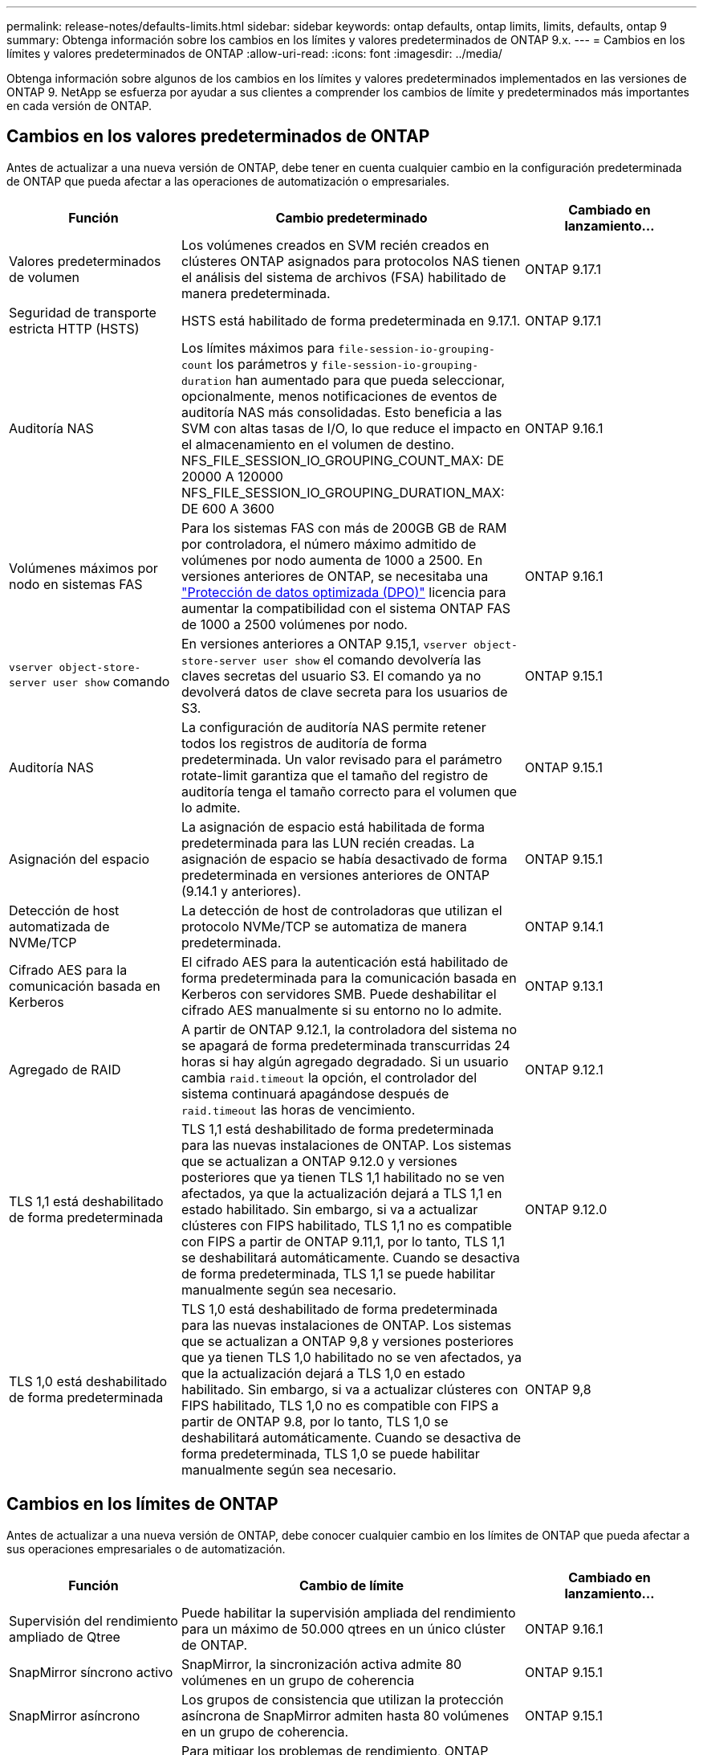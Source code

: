 ---
permalink: release-notes/defaults-limits.html 
sidebar: sidebar 
keywords: ontap defaults, ontap limits, limits, defaults, ontap 9 
summary: Obtenga información sobre los cambios en los límites y valores predeterminados de ONTAP 9.x. 
---
= Cambios en los límites y valores predeterminados de ONTAP
:allow-uri-read: 
:icons: font
:imagesdir: ../media/


[role="lead"]
Obtenga información sobre algunos de los cambios en los límites y valores predeterminados implementados en las versiones de ONTAP 9. NetApp se esfuerza por ayudar a sus clientes a comprender los cambios de límite y predeterminados más importantes en cada versión de ONTAP.



== Cambios en los valores predeterminados de ONTAP

Antes de actualizar a una nueva versión de ONTAP, debe tener en cuenta cualquier cambio en la configuración predeterminada de ONTAP que pueda afectar a las operaciones de automatización o empresariales.

[cols="25%,50%,25%"]
|===
| Función | Cambio predeterminado | Cambiado en lanzamiento… 


| Valores predeterminados de volumen | Los volúmenes creados en SVM recién creados en clústeres ONTAP asignados para protocolos NAS tienen el análisis del sistema de archivos (FSA) habilitado de manera predeterminada. | ONTAP 9.17.1 


| Seguridad de transporte estricta HTTP (HSTS) | HSTS está habilitado de forma predeterminada en 9.17.1. | ONTAP 9.17.1 


| Auditoría NAS | Los límites máximos para `file-session-io-grouping-count` los parámetros y `file-session-io-grouping-duration` han aumentado para que pueda seleccionar, opcionalmente, menos notificaciones de eventos de auditoría NAS más consolidadas. Esto beneficia a las SVM con altas tasas de I/O, lo que reduce el impacto en el almacenamiento en el volumen de destino. NFS_FILE_SESSION_IO_GROUPING_COUNT_MAX: DE 20000 A 120000 NFS_FILE_SESSION_IO_GROUPING_DURATION_MAX: DE 600 A 3600 | ONTAP 9.16.1 


| Volúmenes máximos por nodo en sistemas FAS | Para los sistemas FAS con más de 200GB GB de RAM por controladora, el número máximo admitido de volúmenes por nodo aumenta de 1000 a 2500. En versiones anteriores de ONTAP, se necesitaba una link:../data-protection/dpo-systems-feature-enhancements-reference.html["Protección de datos optimizada (DPO)"] licencia para aumentar la compatibilidad con el sistema ONTAP FAS de 1000 a 2500 volúmenes por nodo. | ONTAP 9.16.1 


| `vserver object-store-server user show` comando | En versiones anteriores a ONTAP 9.15,1, `vserver object-store-server user show` el comando devolvería las claves secretas del usuario S3. El comando ya no devolverá datos de clave secreta para los usuarios de S3. | ONTAP 9.15.1 


| Auditoría NAS | La configuración de auditoría NAS permite retener todos los registros de auditoría de forma predeterminada. Un valor revisado para el parámetro rotate-limit garantiza que el tamaño del registro de auditoría tenga el tamaño correcto para el volumen que lo admite. | ONTAP 9.15.1 


| Asignación del espacio | La asignación de espacio está habilitada de forma predeterminada para las LUN recién creadas. La asignación de espacio se había desactivado de forma predeterminada en versiones anteriores de ONTAP (9.14.1 y anteriores). | ONTAP 9.15.1 


| Detección de host automatizada de NVMe/TCP | La detección de host de controladoras que utilizan el protocolo NVMe/TCP se automatiza de manera predeterminada. | ONTAP 9.14.1 


| Cifrado AES para la comunicación basada en Kerberos | El cifrado AES para la autenticación está habilitado de forma predeterminada para la comunicación basada en Kerberos con servidores SMB. Puede deshabilitar el cifrado AES manualmente si su entorno no lo admite. | ONTAP 9.13.1 


| Agregado de RAID | A partir de ONTAP 9.12.1, la controladora del sistema no se apagará de forma predeterminada transcurridas 24 horas si hay algún agregado degradado. Si un usuario cambia `raid.timeout` la opción, el controlador del sistema continuará apagándose después de `raid.timeout` las horas de vencimiento. | ONTAP 9.12.1 


| TLS 1,1 está deshabilitado de forma predeterminada | TLS 1,1 está deshabilitado de forma predeterminada para las nuevas instalaciones de ONTAP. Los sistemas que se actualizan a ONTAP 9.12.0 y versiones posteriores que ya tienen TLS 1,1 habilitado no se ven afectados, ya que la actualización dejará a TLS 1,1 en estado habilitado. Sin embargo, si va a actualizar clústeres con FIPS habilitado, TLS 1,1 no es compatible con FIPS a partir de ONTAP 9.11,1, por lo tanto, TLS 1,1 se deshabilitará automáticamente. Cuando se desactiva de forma predeterminada, TLS 1,1 se puede habilitar manualmente según sea necesario. | ONTAP 9.12.0 


| TLS 1,0 está deshabilitado de forma predeterminada | TLS 1,0 está deshabilitado de forma predeterminada para las nuevas instalaciones de ONTAP. Los sistemas que se actualizan a ONTAP 9,8 y versiones posteriores que ya tienen TLS 1,0 habilitado no se ven afectados, ya que la actualización dejará a TLS 1,0 en estado habilitado. Sin embargo, si va a actualizar clústeres con FIPS habilitado, TLS 1,0 no es compatible con FIPS a partir de ONTAP 9.8, por lo tanto, TLS 1,0 se deshabilitará automáticamente. Cuando se desactiva de forma predeterminada, TLS 1,0 se puede habilitar manualmente según sea necesario. | ONTAP 9,8 
|===


== Cambios en los límites de ONTAP

Antes de actualizar a una nueva versión de ONTAP, debe conocer cualquier cambio en los límites de ONTAP que pueda afectar a sus operaciones empresariales o de automatización.

[cols="25%,50%,25%"]
|===
| Función | Cambio de límite | Cambiado en lanzamiento… 


| Supervisión del rendimiento ampliado de Qtree | Puede habilitar la supervisión ampliada del rendimiento para un máximo de 50.000 qtrees en un único clúster de ONTAP. | ONTAP 9.16.1 


| SnapMirror síncrono activo | SnapMirror, la sincronización activa admite 80 volúmenes en un grupo de coherencia | ONTAP 9.15.1 


| SnapMirror asíncrono | Los grupos de consistencia que utilizan la protección asíncrona de SnapMirror admiten hasta 80 volúmenes en un grupo de coherencia. | ONTAP 9.15.1 


| Análisis del sistema de archivos | Para mitigar los problemas de rendimiento, ONTAP aplica que entre el 5 % y el 8 % de la capacidad de un volumen debe estar libre al habilitar los análisis de sistemas de archivos. | ONTAP 9.15.1 


| Movilidad de datos de SVM | El número máximo de volúmenes admitidos por SVM con movilidad de datos SVM aumenta hasta 400 y el número de pares de alta disponibilidad compatibles aumenta hasta 12. | ONTAP 9.14.1 


| Reequilibrado de FlexGroup | El tamaño mínimo de archivo configurable para las operaciones de reequilibrio de FlexGroup ha aumentado de 4 KB a 20 MB.  a| 
* ONTAP 9.14.1
* ONTAP 9.13.1P1
* ONTAP 9.12.1P10




| Límite de tamaño de volúmenes FlexVol y FlexGroup | El tamaño máximo de componente de volumen FlexVol y FlexGroup admitido en las plataformas AFF y FAS aumentó de 100 TB a 300 TB. | ONTAP 9.12.1P2 


| Límite de tamaño de LUN | El tamaño máximo de LUN admitido en las plataformas AFF y FAS ha aumentado de 16 TB a 128 TB. El tamaño máximo del LUN admitido en configuraciones de SnapMirror (tanto síncronas como asíncronas) aumenta de 16 TB a 128 TB. | ONTAP 9.12.1P2 


| Límite de tamaño de volumen de FlexVol | El tamaño máximo de volumen admitido en las plataformas AFF y FAS aumentó de 100 TB a 300 TB. El tamaño máximo del volumen FlexVol admitido en configuraciones síncronas de SnapMirror aumentó de 100 TB a 300 TB. | ONTAP 9.12.1P2 


| Límite de tamaño de archivo | El tamaño máximo de archivo admitido para los sistemas de archivos NAS en las plataformas AFF y FAS ha aumentado de 16 TB a 128 TB. El tamaño máximo de archivo admitido en configuraciones síncronas de SnapMirror ha aumentado de 16 TB a 128 TB. | ONTAP 9.12.1P2 


| Límite de volumen de clúster | Aumente la capacidad de las controladoras para utilizar más completamente la CPU y la memoria, y aumente el número máximo de volúmenes para un clúster de 15.000 a 30.000. | ONTAP 9.12.1 


| Relaciones de SVM-DR para volúmenes de FlexVol | Para los volúmenes FlexVol, el número máximo de relaciones SVM-DR ha aumentado de 64 a 128 (128 SVM por clúster). | ONTAP 9.11.1 


| SnapMirror síncrono | El número máximo de operaciones síncronas SnapMirror permitidas por pareja de alta disponibilidad aumentó de 200 a 400. | ONTAP 9.11.1 


| Volúmenes FlexVol NAS | El límite de clúster para volúmenes NAS FlexVol ha aumentado de 12.000 a 15.000. | ONTAP 9.10.1 


| Volúmenes FlexVol SAN | El límite de clúster para volúmenes SAN FlexVol ha aumentado de 12.000 a 15.000. | ONTAP 9.10.1 


| SVM-DR con volúmenes FlexGroup  a| 
* Se admite un máximo de 32 relaciones SVM-DR con los volúmenes FlexGroup.
* El número máximo de volúmenes admitidos en una sola SVM en una relación SVM-DR es de 300, que incluye el número de volúmenes FlexVol y los componentes FlexGroup.
* El Núm. Máximo de componentes en un FlexGroup no puede superar los 20.
* Los límites de volumen SVM-DR son de 500 TB por nodo, 1000 TB por clúster (incluidos los volúmenes FlexVol y los componentes FlexGroup).

| ONTAP 9.10.1 


| SVM habilitadas para auditoría | El número máximo de SVM habilitadas para la auditoría que se admiten en un clúster se ha aumentado de 50 a 400. | ONTAP 9.9.1 


| SnapMirror síncrono | El número máximo de extremos síncronos de SnapMirror admitidos por par de alta disponibilidad ha aumentado de 80 a 160. | ONTAP 9.9.1 


| Topología de SnapMirror de FlexGroup | Los volúmenes FlexGroup admiten dos o más relaciones de expansión; por ejemplo, A a B, A a C. Al igual que los volúmenes FlexVol, la tecnología de ampliación de FlexGroup admite un máximo de 8 patas de distribución y está en cascada hasta dos niveles; por ejemplo, A a B a C. | ONTAP 9.9.1 


| Transferencia simultánea de SnapMirror | El número máximo de transferencias simultáneas asíncronas a nivel de volumen aumentó de 100 a 200. Las transferencias de SnapMirror de cloud a cloud han aumentado de 32 a 200 en sistemas de gama alta, y de 6 a 20 en transferencias de SnapMirror en sistemas de gama baja. | ONTAP 9,8 


| Límite de volúmenes de FlexVol | El espacio consumido por los volúmenes FlexVol ha aumentado de 100 TB a 300 TB en las plataformas ASA. | ONTAP 9,8 
|===